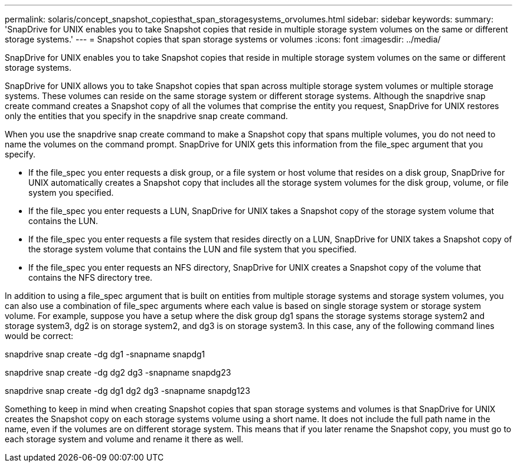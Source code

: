 ---
permalink: solaris/concept_snapshot_copiesthat_span_storagesystems_orvolumes.html
sidebar: sidebar
keywords: 
summary: 'SnapDrive for UNIX enables you to take Snapshot copies that reside in multiple storage system volumes on the same or different storage systems.'
---
= Snapshot copies that span storage systems or volumes
:icons: font
:imagesdir: ../media/

[.lead]
SnapDrive for UNIX enables you to take Snapshot copies that reside in multiple storage system volumes on the same or different storage systems.

SnapDrive for UNIX allows you to take Snapshot copies that span across multiple storage system volumes or multiple storage systems. These volumes can reside on the same storage system or different storage systems. Although the snapdrive snap create command creates a Snapshot copy of all the volumes that comprise the entity you request, SnapDrive for UNIX restores only the entities that you specify in the snapdrive snap create command.

When you use the snapdrive snap create command to make a Snapshot copy that spans multiple volumes, you do not need to name the volumes on the command prompt. SnapDrive for UNIX gets this information from the file_spec argument that you specify.

* If the file_spec you enter requests a disk group, or a file system or host volume that resides on a disk group, SnapDrive for UNIX automatically creates a Snapshot copy that includes all the storage system volumes for the disk group, volume, or file system you specified.
* If the file_spec you enter requests a LUN, SnapDrive for UNIX takes a Snapshot copy of the storage system volume that contains the LUN.
* If the file_spec you enter requests a file system that resides directly on a LUN, SnapDrive for UNIX takes a Snapshot copy of the storage system volume that contains the LUN and file system that you specified.
* If the file_spec you enter requests an NFS directory, SnapDrive for UNIX creates a Snapshot copy of the volume that contains the NFS directory tree.

In addition to using a file_spec argument that is built on entities from multiple storage systems and storage system volumes, you can also use a combination of file_spec arguments where each value is based on single storage system or storage system volume. For example, suppose you have a setup where the disk group dg1 spans the storage systems storage system2 and storage system3, dg2 is on storage system2, and dg3 is on storage system3. In this case, any of the following command lines would be correct:

snapdrive snap create -dg dg1 -snapname snapdg1

snapdrive snap create -dg dg2 dg3 -snapname snapdg23

snapdrive snap create -dg dg1 dg2 dg3 -snapname snapdg123

Something to keep in mind when creating Snapshot copies that span storage systems and volumes is that SnapDrive for UNIX creates the Snapshot copy on each storage systems volume using a short name. It does not include the full path name in the name, even if the volumes are on different storage system. This means that if you later rename the Snapshot copy, you must go to each storage system and volume and rename it there as well.

